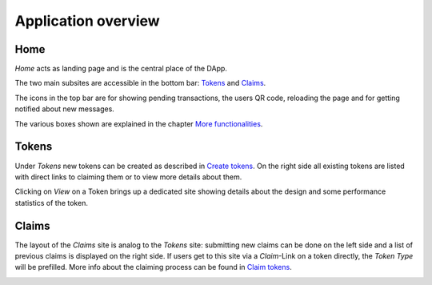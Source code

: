 Application overview
====================

Home
~~~~

*Home* acts as landing page and is the central place of the DApp.

.. image:: images/Home.png
   :scale: 70%

The two main subsites are accessible in the bottom bar: `Tokens`_ and `Claims`_.

The icons in the top bar are for showing pending transactions, the users QR code, reloading the page and for getting notified about new messages.

The various boxes shown are explained in the chapter `More functionalities <more-functionalities.html>`_.

Tokens
~~~~~~

Under *Tokens* new tokens can be created as described in `Create tokens <create-tokens.html>`_. On the right side all existing tokens are listed with direct links to claiming them or to view more details about them.

.. image:: images/Tokens.png
   :scale: 60%

Clicking on *View* on a Token brings up a dedicated site showing details about the design and some performance statistics of the token.

.. image:: images/TokenView.png
   :scale: 35%

Claims
~~~~~~

The layout of the *Claims* site is analog to the *Tokens* site: submitting new claims can be done on the left side and a list of previous claims is displayed on the right side. If users get to this site via a *Claim*-Link on a token directly, the *Token Type* will be prefilled. More info about the claiming process can be found in `Claim tokens <claim-tokens.html>`_.

.. image:: images/Claims.png
   :scale: 60%
